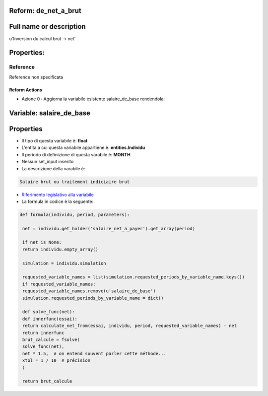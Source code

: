 #######################################################################################################################################################################################################################################################################################################################################################################################################################################################################################################################################################################################################################################################################################################################################################################################################################################################################################################################################################################################################################################
Reform:  de_net_a_brut
#######################################################################################################################################################################################################################################################################################################################################################################################################################################################################################################################################################################################################################################################################################################################################################################################################################################################################################################################################################################################################################################

#######################################################################################################################################################################################################################################################################################################################################################################################################################################################################################################################################################################################################################################################################################################################################################################################################################################################################################################################################################################################################################################
Full name or description
#######################################################################################################################################################################################################################################################################################################################################################################################################################################################################################################################################################################################################################################################################################################################################################################################################################################################################################################################################################################################################################################

u'Inversion du calcul brut -> net'

#######################################################################################################################################################################################################################################################################################################################################################################################################################################################################################################################################################################################################################################################################################################################################################################################################################################################################################################################################################################################################################################
Properties: 
#######################################################################################################################################################################################################################################################################################################################################################################################################################################################################################################################################################################################################################################################################################################################################################################################################################################################################################################################################################################################################################################
Reference 
#######################################################################################################################################################################################################################################################################################################################################################################################################################################################################################################################################################################################################################################################################################################################################################################################################################################################################################################################################################################################################################################
Reference non specificata

Reform Actions 
***************************************************************************************************************************************************************************************************************************************************************************************************************************************************************************************************************************************************************************************************************************************************************************************************************************************************************************************************************************************************************************************************************************************************************************************************************************************************************************************************************************************
- Azione 0 : Aggiorna la variabile esistente salaire_de_base rendendola:

#######################################################################################################################################################################################################################################################################################################################################################################################################################################################################################################################################################################################################################################################################################################################################################################################################################################################################################################################################################################################################################################
 Variable: salaire_de_base
#######################################################################################################################################################################################################################################################################################################################################################################################################################################################################################################################################################################################################################################################################################################################################################################################################################################################################################################################################################################################################################################

#######################################################################################################################################################################################################################################################################################################################################################################################################################################################################################################################################################################################################################################################################################################################################################################################################################################################################################################################################################################################################################################
 Properties 
#######################################################################################################################################################################################################################################################################################################################################################################################################################################################################################################################################################################################################################################################################################################################################################################################################################################################################################################################################################################################################################################

- Il tipo di questa variabile è: **float**

- L'entità a cui questa variabile appartiene è: **entities.Individu**

- Il periodo di definizione di questa varabile è: **MONTH**

- Nessun set_input inserito

- La descrizione della varabile è: 

.. code-block:: rst

 Salaire brut ou traitement indiciaire brut

- `Riferimento legislativo alla variabile <http://www.trader-finance.fr/lexique-finance/definition-lettre-S/Salaire-brut.html>`__

- La formula in codice è la seguente: 

.. code-block:: rst

  def formula(individu, period, parameters):
   
   net = individu.get_holder('salaire_net_a_payer').get_array(period)
   
   if net is None:
   return individu.empty_array()
   
   simulation = individu.simulation
   
   requested_variable_names = list(simulation.requested_periods_by_variable_name.keys())
   if requested_variable_names:
   requested_variable_names.remove(u'salaire_de_base')
   simulation.requested_periods_by_variable_name = dict()
   
   def solve_func(net):
   def innerfunc(essai):
   return calculate_net_from(essai, individu, period, requested_variable_names) - net
   return innerfunc
   brut_calcule = fsolve(
   solve_func(net),
   net * 1.5,  # on entend souvent parler cette méthode...
   xtol = 1 / 10  # précision
   )
   
   return brut_calcule
   



